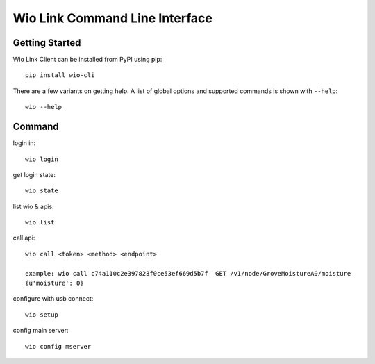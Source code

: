 ===============================
Wio Link Command Line Interface
===============================

.. image:: https://img.shields.io/badge/pypi-0.0.9-orange.svg
    :target: https://pypi.python.org/pypi/wio-cli/
    :alt: Latest Version
    
Getting Started
===============

Wio Link Client can be installed from PyPI using pip::

    pip install wio-cli

There are a few variants on getting help.  A list of global options and supported
commands is shown with ``--help``::

   wio --help

Command
==========
login in::

    wio login
	
get login state::

    wio state

list wio & apis::

    wio list

call api::

    wio call <token> <method> <endpoint>
    
    example: wio call c74a110c2e397823f0ce53ef669d5b7f  GET /v1/node/GroveMoistureA0/moisture
    {u'moisture': 0}
    
configure with usb connect::
	
    wio setup

config main server::
	
    wio config mserver

